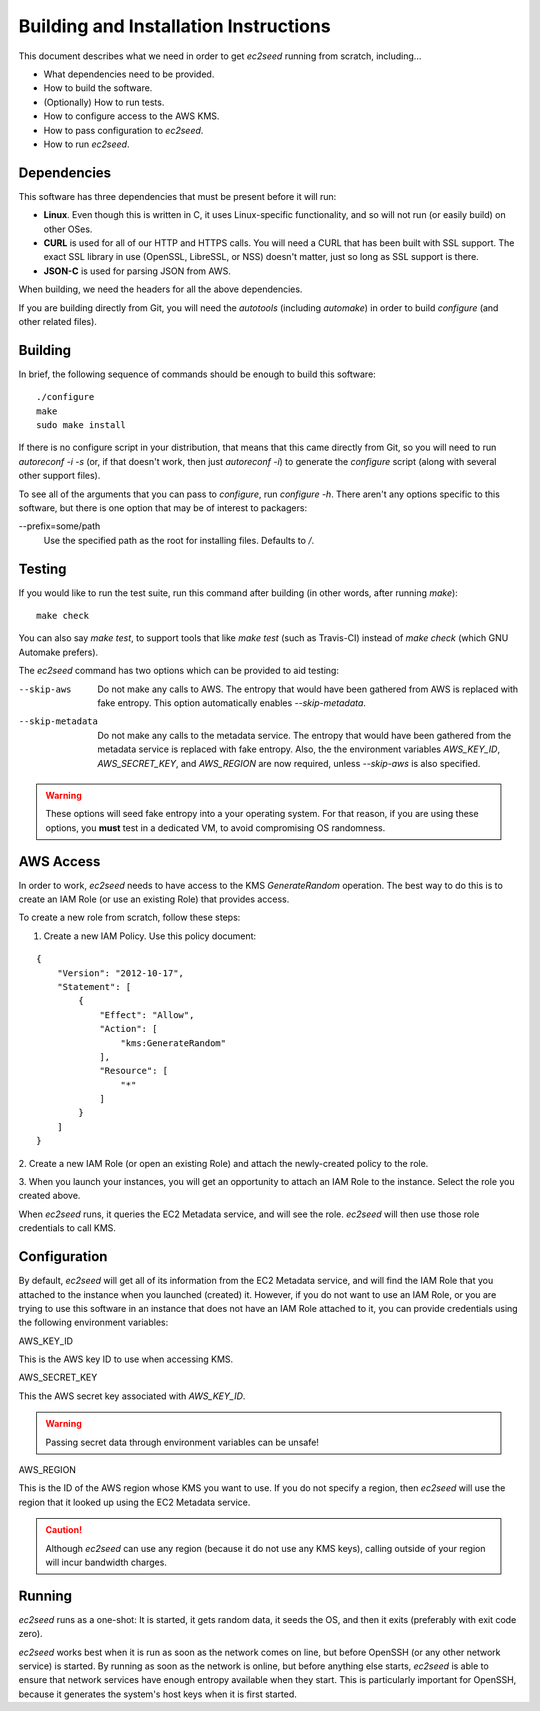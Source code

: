 Building and Installation Instructions
======================================

This document describes what we need in order to get `ec2seed` running from scratch,
including...

* What dependencies need to be provided.

* How to build the software.

* (Optionally) How to run tests.

* How to configure access to the AWS KMS.

* How to pass configuration to `ec2seed`.

* How to run `ec2seed`.

Dependencies
------------

This software has three dependencies that must be present before it will run:

* **Linux**.  Even though this is written in C, it uses Linux-specific functionality, and
  so will not run (or easily build) on other OSes.

* **CURL** is used for all of our HTTP and HTTPS calls.  You will need a CURL that has
  been built with SSL support.  The exact SSL library in use (OpenSSL, LibreSSL, or NSS)
  doesn't matter, just so long as SSL support is there.

* **JSON-C** is used for parsing JSON from AWS.

When building, we need the headers for all the above dependencies.

If you are building directly from Git, you will need the `autotools` (including
`automake`) in order to build `configure` (and other related files).

Building
--------

In brief, the following sequence of commands should be enough to build this software:

::

	./configure
	make
	sudo make install

If there is no configure script in your distribution, that means that this came directly
from Git, so you will need to run `autoreconf -i -s` (or, if that doesn't work, then just
`autoreconf -i`) to generate the `configure` script (along with several other support
files).

To see all of the arguments that you can pass to `configure`, run `configure -h`.  There
aren't any options specific to this software, but there is one option that may be of
interest to packagers:

--prefix=some/path
	Use the specified path as the root for installing files.  Defaults to `/`.

Testing
-------

If you would like to run the test suite, run this command after building (in other words,
after running `make`):

::

	make check

You can also say `make test`, to support tools that like `make test` (such as
Travis-CI) instead of `make check` (which GNU Automake prefers).

The `ec2seed` command has two options which can be provided to aid testing:

--skip-aws
	Do not make any calls to AWS.  The entropy that would have been gathered from AWS
	is replaced with fake entropy.  This option automatically enables `--skip-metadata`.

--skip-metadata
	Do not make any calls to the metadata service.  The entropy that would have been
	gathered from the metadata service is replaced with fake entropy.  Also, the
	the environment variables `AWS_KEY_ID`, `AWS_SECRET_KEY`, and `AWS_REGION` are now
	required, unless `--skip-aws` is also specified.

.. warning::
	These options will seed fake entropy into a your operating system.  For that reason,
	if you are using these options, you **must** test in a dedicated VM, to avoid
	compromising OS randomness.

AWS Access
----------

In order to work, `ec2seed` needs to have access to the KMS `GenerateRandom` operation.
The best way to do this is to create an IAM Role (or use an existing Role) that provides
access.

To create a new role from scratch, follow these steps:

1. Create a new IAM Policy.  Use this policy document:

::

	{
	    "Version": "2012-10-17",
	    "Statement": [
	        {
	            "Effect": "Allow",
	            "Action": [
	                "kms:GenerateRandom"
	            ],
	            "Resource": [
	                "*"
	            ]
	        }
	    ]
	}

2. Create a new IAM Role (or open an existing Role) and attach the newly-created policy
to the role.

3. When you launch your instances, you will get an opportunity to attach an IAM Role to
the instance.  Select the role you created above.

When `ec2seed` runs, it queries the EC2 Metadata service, and will see the role.
`ec2seed` will then use those role credentials to call KMS.

Configuration
-------------

By default, `ec2seed` will get all of its information from the EC2 Metadata service, and
will find the IAM Role that you attached to the instance when you launched (created) it.
However, if you do not want to use an IAM Role, or you are trying to use this software
in an instance that does not have an IAM Role attached to it, you can provide credentials
using the following environment variables:

AWS_KEY_ID

This is the AWS key ID to use when accessing KMS.

AWS_SECRET_KEY

This the AWS secret key associated with `AWS_KEY_ID`.

.. warning::
	Passing secret data through environment variables can be unsafe!

AWS_REGION

This is the ID of the AWS region whose KMS you want to use.
If you do not specify a region, then `ec2seed` will use the region that it looked up
using the EC2 Metadata service.

.. caution::
	Although `ec2seed` can use any region (because it do not use any KMS keys),
	calling outside of your region will incur bandwidth charges.

Running
-------

`ec2seed` runs as a one-shot:  It is started, it gets random data, it seeds the OS,
and then it exits (preferably with exit code zero).

`ec2seed` works best when it is run as soon as the network comes on line, but before
OpenSSH (or any other network service) is started.  By running as soon as the network is
online, but before anything else starts, `ec2seed` is able to ensure that network
services have enough entropy available when they start.  This is particularly important
for OpenSSH, because it generates the system's host keys when it is first started.